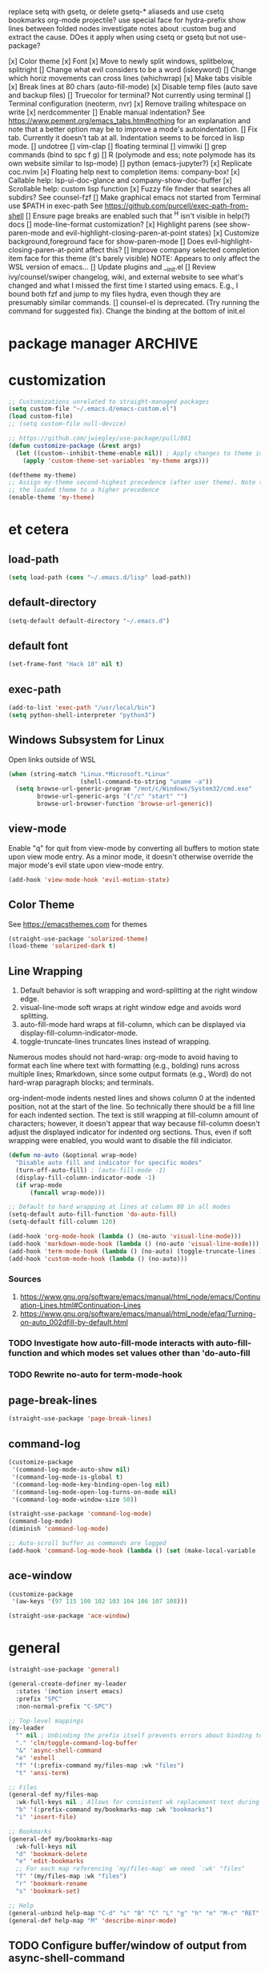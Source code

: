 replace setq with gsetq, or delete gsetq-* aliaseds and use csetq
bookmarks
org-mode
projectile?
use special face for hydra-prefix
show lines between folded nodes
investigate notes about :custom bug and extract the cause. DOes it apply when using csetq or gsetq but not use-package?

[x] Color theme
[x] Font
[x] Move to newly split windows, splitbelow, splitright
[] Change what evil considers to be a word (iskeyword)
[] Change which horiz movements can cross lines (whichwrap)
[x] Make tabs visible
[x] Break lines at 80 chars (auto-fill-mode)
[x] Disable temp files (auto save and backup files)
[] Truecolor for terminal? Not currently using terminal
[] Terminal configuration (neoterm, nvr)
[x] Remove trailing whitespace on write
[x] nerdcommenter
[] Enable manual indentation? See https://www.pement.org/emacs_tabs.htm#nothing for an
explanation and note that a better option may be to improve a mode's autoindentation.
[] Fix tab. Currently it doesn't tab at all. Indentation seems to be forced in lisp mode.
[] undotree
[] vim-clap
[] floating terminal
[] vimwiki
[] grep commands (bind to spc f g)
[] R (polymode and ess; note polymode has its own website similar to lsp-mode)
[] python (emacs-jupyter?)
[x] Replicate coc.nvim
[x] Floating help next to completion items: company-box!
[x] Callable help: lsp-ui-doc-glance and company-show-doc-buffer
[x] Scrollable help: custom lisp function
[x] Fuzzy file finder that searches all subdirs? See counsel-fzf
[] Make graphical emacs not started from Terminal use $PATH in exec-path
See https://github.com/purcell/exec-path-from-shell
[] Ensure page breaks are enabled such that ^H isn't visible in help(?) docs
[] mode-line-format customization?
[x] Highlight parens (see show-paren-mode and evil-highlight-closing-paren-at-point states)
[x] Customize background,foreground face for show-paren-mode
[] Does evil-highlight-closing-paren-at-point affect this?
[] Improve company selected completion item face for this theme (it's barely visible)
NOTE: Appears to only affect the WSL version of emacs...
[] Update plugins and __init.el
[] Review ivy/counsel/swiper changelog, wiki, and external website to see what's changed
and what I missed the first time I started using emacs. E.g., I bound both fzf and
jump to my files hydra, even though they are presumably similar commands.
[] counsel-el is deprecated. (Try running the command for suggested fix).
Change the binding at the bottom of init.el

* package manager                                                   :ARCHIVE:
#+BEGIN_SRC emacs-lisp :tangle yes
  ;; https://github.com/raxod502/straight.el#getting-started
  (defvar bootstrap-version)
  (let ((bootstrap-file
         (expand-file-name "straight/repos/straight.el/bootstrap.el" user-emacs-directory))
        (bootstrap-version 5))
    (unless (file-exists-p bootstrap-file)
      (with-current-buffer
          (url-retrieve-synchronously
           "https://raw.githubusercontent.com/raxod502/straight.el/develop/install.el"
           'silent 'inhibit-cookies)
        (goto-char (point-max))
        (eval-print-last-sexp)))
    (load bootstrap-file nil 'nomessage))

  ;; https://github.com/raxod502/straight.el#integration-with-use-package
  ;; https://github.com/raxod502/straight.el#integration-with-use-package-1
  ;; (straight-use-package 'use-package)
  ;; (setq straight-use-package-by-default t)

  ;; https://github.com/jwiegley/use-package#diminishing-and-delighting-minor-modes
  (straight-use-package 'diminish)
#+END_SRC

* customization
#+begin_src emacs-lisp :tangle yes
  ;; Customizations unrelated to straight-managed packages
  (setq custom-file "~/.emacs.d/emacs-custom.el")
  (load custom-file)
  ;; (setq custom-file null-device)

  ;; https://github.com/jwiegley/use-package/pull/881
  (defun customize-package (&rest args)
    (let ((custom--inhibit-theme-enable nil)) ; Apply changes to theme immediately
      (apply 'custom-theme-set-variables 'my-theme args)))

  (deftheme my-theme)
  ;; Assign my-theme second-highest precedence (after user theme). Note that load-theme invocations lower down will set
  ;; the loaded theme to a higher precedence
  (enable-theme 'my-theme)
#+end_src
* et cetera
** load-path
#+begin_src emacs-lisp :tangle yes
  (setq load-path (cons "~/.emacs.d/lisp" load-path))
#+end_src
** default-directory
#+begin_src emacs-lisp :tangle yes
  (setq-default default-directory "~/.emacs.d")
#+end_src
** default font
#+begin_src emacs-lisp :tangle yes
  (set-frame-font "Hack 10" nil t)
#+end_src
** exec-path
#+begin_src emacs-lisp :tangle no
  (add-to-list 'exec-path "/usr/local/bin")
  (setq python-shell-interpreter "python3")
#+end_src
** Windows Subsystem for Linux
Open links outside of WSL

#+BEGIN_SRC emacs-lisp :tangle yes
  (when (string-match "Linux.*Microsoft.*Linux"
                      (shell-command-to-string "uname -a"))
    (setq browse-url-generic-program "/mnt/c/Windows/System32/cmd.exe"
          browse-url-generic-args '("/c" "start" "")
          browse-url-browser-function 'browse-url-generic))
#+END_SRC
** view-mode
Enable "q" for quit from view-mode by converting all buffers to motion state upon view mode entry. As a minor mode,
it doesn't otherwise override the major mode's evil state upon view-mode entry.

#+begin_src emacs-lisp :tangle no
  (add-hook 'view-mode-hook 'evil-motion-state)
#+end_src
** Color Theme
See https://emacsthemes.com for themes

#+begin_src emacs-lisp :tangle yes
  (straight-use-package 'solarized-theme)
  (load-theme 'solarized-dark t)
#+end_src
** Line Wrapping
1. Default behavior is soft wrapping and word-splitting at the right window edge.
2. visual-line-mode soft wraps at right window edge and avoids word splitting.
3. auto-fill-mode hard wraps at fill-column, which can be displayed via display-fill-column-indicator-mode.
4. toggle-truncate-lines truncates lines instead of wrapping.

Numerous modes should not hard-wrap: org-mode to avoid having to format each line where text with formatting (e.g., bolding) runs across multiple lines; Rmarkdown, since some output formats (e.g., Word) do not hard-wrap paragraph blocks; and terminals.

org-indent-mode indents nested lines and shows column 0 at the indented position, not at the start of the line. So technically there should be a fill line for each indented section. The text is still wrapping at fill-column amount of characters; however, it doesn't appear that way because fill-column doesn't adjust the displayed indicator for indented org sections. Thus, even if soft wrapping were enabled, you would want to disable the fill indiciator.

#+BEGIN_SRC emacs-lisp :tangle yes
  (defun no-auto (&optional wrap-mode)
    "Disable auto fill and indicator for specific modes"
    (turn-off-auto-fill) ; (auto-fill-mode -1)
    (display-fill-column-indicator-mode -1)
    (if wrap-mode
        (funcall wrap-mode)))

  ;; Default to hard wrapping at lines at column 80 in all modes
  (setq-default auto-fill-function 'do-auto-fill)
  (setq-default fill-column 120)

  (add-hook 'org-mode-hook (lambda () (no-auto 'visual-line-mode)))
  (add-hook 'markdown-mode-hook (lambda () (no-auto 'visual-line-mode)))
  (add-hook 'term-mode-hook (lambda () (no-auto) (toggle-truncate-lines 1))) ; Fish shell in ansi-term
  (add-hook 'custom-mode-hook (lambda () (no-auto)))
#+END_SRC

*** Sources
1. https://www.gnu.org/software/emacs/manual/html_node/emacs/Continuation-Lines.html#Continuation-Lines
2. https://www.gnu.org/software/emacs/manual/html_node/efaq/Turning-on-auto_002dfill-by-default.html

*** TODO Investigate how auto-fill-mode interacts with auto-fill-function and which modes set values other than 'do-auto-fill
*** TODO Rewrite no-auto for term-mode-hook
** page-break-lines
#+begin_src emacs-lisp :tangle yes
  (straight-use-package 'page-break-lines)
#+end_src
** command-log
#+begin_src emacs-lisp :tangle yes
  (customize-package
   '(command-log-mode-auto-show nil)
   '(command-log-mode-is-global t)
   '(command-log-mode-key-binding-open-log nil)
   '(command-log-mode-open-log-turns-on-mode nil)
   '(command-log-mode-window-size 50))

  (straight-use-package 'command-log-mode)
  (command-log-mode)
  (diminish 'command-log-mode)

  ;; Auto-scroll buffer as commands are logged
  (add-hook 'command-log-mode-hook (lambda () (set (make-local-variable 'window-point-insertion-type) t)))
#+end_src
** ace-window
#+begin_src emacs-lisp :tangle yes
  (customize-package
   '(aw-keys '(97 115 100 102 103 104 106 107 108)))

  (straight-use-package 'ace-window)
#+end_src

* general
#+BEGIN_SRC emacs-lisp :tangle yes
  (straight-use-package 'general)

  (general-create-definer my-leader
    :states '(motion insert emacs)
    :prefix "SPC"
    :non-normal-prefix "C-SPC")

  ;; Top-level mappings
  (my-leader
    "" nil ; Unbinding the prefix itself prevents errors about binding to non-prefix keys somehow
    "." 'clm/toggle-command-log-buffer
    "&" 'async-shell-command
    "e" 'eshell
    "f" '(:prefix-command my/files-map :wk "files")
    "t" 'ansi-term)

  ;; Files
  (general-def my/files-map
    :wk-full-keys nil ; Allows for consistent wk replacement text during cyclical map navigation
    "b" '(:prefix-command my/bookmarks-map :wk "bookmarks")
    "i" 'insert-file)

  ;; Bookmarks
  (general-def my/bookmarks-map
    :wk-full-keys nil
    "d" 'bookmark-delete
    "e" 'edit-bookmarks
    ;; For each map referencing `my/files-map' we need `:wk' "files"
    "f" '(my/files-map :wk "files")
    "r" 'bookmark-rename
    "s" 'bookmark-set)

  ;; Help
  (general-unbind help-map "C-d" "s" "B" "C" "L" "g" "h" "n" "M-c" "RET" "C-n" "C-p" "C-t" "C-\\")
  (general-def help-map "M" 'describe-minor-mode)

#+END_SRC

** TODO Configure buffer/window of output from async-shell-command
** TODO Play around with bookmarks sometime. How can they be used in addition to fzf, ripgrep (rg), and other search commands?
Possibly b/c the latter tend to operate in the current directory, while bookmarks can jump directories.

* which-key

There are split code blocks to enable testing of the config with and without which-key loaded. ~disable-transient-map-temporarily~ is used to advise functions from other packages and must be available even if which-key is not. For this reason, it is written to run even if which-key is not loaded.

#+BEGIN_SRC emacs-lisp :tangle yes
  (customize-package
   '(which-key-idle-delay 0.2)
   '(which-key-show-docstrings t)
   '(which-key-allow-evil-operators nil)
   '(which-key-allow-imprecise-window-fit t)
   '(which-key-compute-remaps t) ; E.g. w/ counsel-mode: apropos-command -> counsel-apropos
   '(which-key-max-description-length 100)
   '(which-key-popup-type 'side-window)
   '(which-key-side-window-location 'bottom)
   '(which-key-prefix-prefix "+")
   '(which-key-separator " ")
   '(which-key-show-operator-state-maps nil) ; Enabling leads to rapid timeout for evil (e.g., 10dj or d10j)
   '(which-key-show-transient-maps t) ; See modified which-key--update in my fork
   '(which-key-side-window-max-height 0.1)
   '(which-key-sort-order 'which-key-key-order-alpha)
   '(which-key-sort-uppercase-first nil))

  (straight-use-package
   '(which-key :type git :host github :repo "justbur/emacs-which-key"
               :fork (:host github :repo "jkroes/emacs-which-key")))

  (which-key-mode)
  (diminish 'which-key-mode)

  (general-def :keymaps 'help-map
    "C-h" nil ; Enable which-key navigation of help-map bindings
    "C-w" 'which-key-show-keymap)
#+end_src

#+begin_src emacs-lisp :tangle yes
  (defun disable-transient-map-temporarily (orig-fun &rest args)
    "Hide which-key popup for certain transient maps"
    (if (bound-and-true-p which-key-show-transient-maps)
        (progn
          (setq which-key-show-transient-maps nil)
          (apply orig-fun args)
          (setq which-key-show-transient-maps t))
      (apply orig-fun args)))
#+end_src

* hydra

To enable which-key paging, hydras must be pink. Otherwise you can still page to find what you want, but this will exit the hydra. You will have to reenter all prefix keys again to reach the desired binding.

#+BEGIN_SRC emacs-lisp :tangle yes
  (customize-package
   '(hydra-verbose t)
   '(hydra-is-helpful t))

  (straight-use-package 'hydra)

  (my-leader
    "b" 'hydra-buffer/body
    "w" 'hydra-window/body)

  ;; Required order of operations:
  ;; 1. Modify hydra-base-map
  ;; 2. defhydra evaluation
  ;; 3. defhydra+ evaluation
  ;; 4. my/defhydra
  ;; Some defhydra(+) rely on with-eval-after-load. To ensure my/defhydra is evaluated last, these are loaded after all
  ;; packages that contribute functions/heads to these hydras.
  ;; NOTE: I had issues surrounding defhydra+ with with-eval-after-load declarations.
  (defun counsel-hydra-integrate (old-func &rest args)
    "Function used to advise `counsel-hydra-heads' to work with blue and amranath hydras."
    (hydra-keyboard-quit)
    (apply old-func args)
    (funcall-interactively hydra-curr-body-fn))

  (defun ess-r-mode-hydras ()
    "Hook for ess-r-mode. The functions used as hydra heads do not exist until an ess-r-mode buffer exists, so
        my/defhydra must be called after that buffer is created."
    (my/defhydra 'hydra-r)
    (my/defhydra 'hydra-r-help)
    (my/defhydra 'hydra-r-eval)
    (my/defhydra 'hydra-r-debug)) ; Display hydras in which-key

  (defun treemacs-mode-hydras ()
    "Can't simply call my/defhydra2 on treemacs-helpful-hydra, because the function that toggles the hydra also
        creates the hydra on its first invocation."
    (treemacs-helpful-hydra)
    (my/defhydra2 'treemacs--helpful-hydra)
    ;; So the hydra doesn't show the first time treemacs is called
    (treemacs--helpful-hydra/nil))

  (advice-add 'counsel-hydra-heads :around 'counsel-hydra-integrate)
  (general-def hydra-base-map "." 'counsel-hydra-heads)
  (load "my-hydras")

  (with-eval-after-load "which-key"
    (customize-package '(hydra-is-helpful nil)) ; Disable in favor of which-key-show-transient-maps and which-key hacks
    (load "which-key-hacks")
    (add-hook 'ess-r-mode-hook 'ess-r-mode-hydras)
    (add-hook 'treemacs-mode-hook 'treemacs-mode-hydras)
    ;; (with-eval-after-load "ivy-hydra" (my/defhydra 'hydra-ivy))
    (with-eval-after-load "counsel"
      (with-eval-after-load "evil"
        (with-eval-after-load "ace-window"
          (my/defhydra 'hydra-buffer)
          (my/defhydra 'hydra-window)))))
#+END_SRC

** TODO Rewrite my/defhydra so that you don't have to use with-eval-after-load

which-key has changed its documentation API, so you might be able to use that instead to better effect.

** TODO Add an action to counsel-fzf and other file commands to open files as read-only buffers
This will help avoid accidentally altering files you simply want to read.

** TODO Make sure every hydra head is an autoload in each hydra

** TODO Make hydra-ivy work with my/defhydra
More generally, figure out how to accept hydras of different structures. Neither my/defhydra nor my/defhydra2 work for hydra-ivy, so clearly something is going on to allow all these different structures.
Alternatively, redefine the hydras yourself to get the desired structure.

* [[https://github.com/abo-abo/swiper][ivy/counsel/swiper]]
A good expalantion of the difference between ivy-mode and counsel-mode: https://github.com/abo-abo/swiper/issues/120. E.g., ivy-mode enables ivy-based completion for describe-function, but counsel-describe-function provides an extra action to jump to definition (alt-O-d) and replaces describe-function with counsel-describe-function.

Usage within minibuffer: C-h m
Accept current candidate: C-j
Accept current input: C-M-j
Toggle hydra-ivy: C-o
- ivy-rotate-preffered-builders (M) to swap regex style per ivy-preferred-re-builders
ivy-rotate-sort (C-c C-s)

#+BEGIN_SRC emacs-lisp :tangle yes
  (setq ivy-re-builders-alist '((swiper . ivy--regex)
                                (t . ivy--regex-fuzzy))
        ivy-help-file "~/.emacs.d/ivy-help.org")

  (customize-package
   '(ivy-count-format "%d/%d ")
   ;; BUG: C-u counsel-fzf, then C-j on candidate '..' prevents ivy from dispaying counsel-fzf results
   '(ivy-extra-directories nil)
   ;; View more results in minibuffer
   '(ivy-height 25)
   ;; Don't anchor beginning of regex queries implicitly
   '(ivy-initial-inputs-alist nil)
   ;; Separates functionality for ivy-switch-buffer and counsel-recentf
   '(ivy-use-virtual-buffers nil)
   ;; For counsel-find-file. See also remapping of ivy-done and ivy-alt-done
   '(counsel-bookmark-avoid-dired t)
   ;; Affects counsel-recentf. Possibly also ivy-switch-buffer with ivy-use-virtual-buffers enabled.
   '(recentf-max-saved-items 100))

  ;; Repo is swiper, but built as three separate packages: ivy, counsel, swiper
  (straight-use-package 'counsel)
  ;; Straight splits repos/swiper into build/ivy, build/counsel, and build/swiper. It omits a number of files, including
  ;; ivy-hydra.el. I do not know all such packages, but I do know I need to install ivy-hydra separately. NOTE: To see
  ;; recipes for each, use straight-get-recipe
  (straight-use-package 'ivy-hydra) ; provides hydra-ivy
  (diminish 'counsel-mode)
  (ivy-mode)
  (counsel-mode)

  (my-leader "SPC" 'execute-extended-command)
  (general-def :keymaps 'help-map "s" 'describe-symbol)
  (general-def :keymaps 'my/files-map
    ;; TODO: Add an action to change dir similar to C-u
    "f" 'counsel-fzf
    ;; https://beyondgrep.com/feature-comparison/
    "g" 'counsel-rg
    "m" 'counsel-recentf
    "s" 'swiper)
  (general-def :keymaps 'my/bookmarks-map
    "D" 'counsel-bookmarked-directory
    ;; TODO: Customize counsel-bookmark action list to include delete, rename, and set
    "j" 'counsel-bookmark)
  (general-def :keymaps 'ivy-minibuffer-map
    "M-m" 'ivy-mark
    "M-u" 'ivy-unmark
    ;; For counsel-find-file, RET should add dir to search path instead of pulling up dired
    [remap ivy-done] 'ivy-alt-done
    [remap ivy-alt-done] 'ivy-done)

  (customize-package '(smex-history-length 100)) ; Longer command history for sorting counsel-M-x results
  (straight-use-package 'smex) ; For counsel-M-x

  (straight-use-package 'flx) ; For anything using ivy--regex-fuzzy
#+END_SRC

** TODO Create sorting function to prioritize shorter matches over longer ones, anchored over non-anchored
E.g., customize above customize-* above *-customize. ivy doesn't seem to provide many sorting functions. When you create one, add it to ivy-sort-functions-alist. When there are multiple functions per command, ivy-rotate-sort will finally work.

* helm
#+BEGIN_SRC emacs-lisp :tangle yes
  ;; Dependencies for source build of helm
  ;; (straight-use-package 'async)
  ;; (straight-use-package 'popup)

  ;; Source installation, per helm recommendation
  ;; - https://github.com/emacs-helm/helm/wiki#from-source (installation)
  ;; - https://github.com/emacs-helm/helm/wiki#if-installed-from-source (configuration)
  ;; (add-to-list 'load-path "/usr/local/share/emacs/site-lisp/helm/") ; facultative when installed with make install
  ;; (require 'helm-config)
  ;; (my-leader
  ;;   "SPC" 'helm-M-x)
  ;; (use-package helm-fzf
  ;;   :straight (helm-fzf :type git :host github :repo "ibmandura/helm-fzf"))
  ;; From emacs-helm.sh
  ;; (helm-mode 1)
  ;; (define-key global-map [remap find-file] 'helm-find-files)
  ;; (define-key global-map [remap occur] 'helm-occur)
  ;; (define-key global-map [remap list-buffers] 'helm-buffers-list)
  ;; (define-key global-map [remap dabbrev-expand] 'helm-dabbrev)
  ;; (define-key global-map [remap execute-extended-command] 'helm-M-x)
  ;; (define-key global-map [remap apropos-command] 'helm-apropos)
  ;; (unless (boundp 'completion-in-region-function)
  ;;   (define-key lisp-interaction-mode-map [remap completion-at-point] 'helm-lisp-completion-at-point)
  ;;   (define-key emacs-lisp-mode-map       [remap completion-at-point] 'helm-lisp-completion-at-point))
  ;; (add-hook 'kill-emacs-hook #'(lambda () (and (file-exists-p "$CONF_FILE") (delete-file "$CONF_FILE"))))

  ;; (use-package dash)
  ;; (use-package f)
  ;; (use-package s)
  ;; (use-package helm-org-rifle)


#+END_SRC

* evil
#+BEGIN_SRC emacs-lisp :tangle yes
  (setq evil-normal-state-modes
        '(lisp-interaction-mode                         ; *scratch*
          messages-buffer-mode
          emacs-lisp-mode
          python-mode
          ess-r-mode
          sh-mode
          fish-mode
          markdown-mode
          fundamental-mode
          lua-mode
          org-mode
          SAS-mode)
        evil-insert-state-modes
        '(inferior-ess-r-mode))

  (customize-package
   '(evil-default-state 'emacs)
   '(evil-emacs-state-modes nil)
   ;; Highlight closing paren at point in normal, before point in listed modes
   '(evil-highlight-closing-paren-at-point-states '(not emacs insert replace))
   '(evil-insert-state-modes nil)
   '(evil-intercept-maps nil)
   ;; Read-only modes start in default mode (should be emacs)
   '(evil-motion-state-modes nil nil nil)
   '(evil-overriding-maps nil)
   '(evil-split-window-below t)
   '(evil-undo-system 'undo-fu)
   '(evil-vsplit-window-right t)
   '(evil-want-keybinding nil))

  (straight-use-package 'evil)
  (evil-mode)

  ;; (defalias 'evil-insert-state 'evil-emacs-state)    ; Alternative to disabling insert-state bindings
  (advice-add 'evil-search-forward :around 'disable-transient-map-temporarily)
  (advice-add 'evil-search-backward :around 'disable-transient-map-temporarily)

  ;; For evil undo/redo operations
  (straight-use-package 'undo-fu)

  (customize-package
   '(evil-escape-delay 0.2)
   '(evil-escape-mode t)
   '(evil-escape-key-sequence "kj"))

  (straight-use-package 'evil-escape)
  (evil-escape-mode)
  (diminish 'evil-escape-mode)

  ;; (straight-use-package evil-surround)
#+END_SRC

* comments
See the README for examples, evil usage, and tips

#+BEGIN_SRC emacs-lisp :tangle yes
  (defun counsel-imenu-comments ()
    "Use counsel to display comments in current buffer"
    (interactive)
    (let* ((imenu-create-index-function 'evilnc-imenu-create-index-function))
      (unless (featurep 'counsel) (require 'counsel)) ; !Alternative to with-eval-after-load?!
      (counsel-imenu)))

  (straight-use-package 'evil-nerd-commenter)

  (my-leader
    "c" '(:ignore t :wk "comments")
    "cc" 'evilnc-comment-or-uncomment-lines
    "cC" 'evilnc-copy-and-comment-lines
    "ci" 'counsel-imenu-comments
    ;; When given C-u <n>, will forward-match <n> against the rightmost
    ;; digits of each line. E.g., on line 160, C-u <72> will target lines
    ;; 160-172
    "cl" 'evilnc-quick-comment-or-uncomment-to-the-line
    "cp" 'evilnc-comment-or-uncomment-paragraphs
    "cy" 'evilnc-comment-and-kill-ring-save
    ;; Whether empty lines can be commented as part of a selection
    "ce" 'evilnc-toggle-comment-empty-lines
    ;; When toggled off, all lines in a selection are commented if any
    ;; uncommented lines are included. Note that blank lines never count
    "cv" 'evilnc-toggle-invert-comment-line-by-line
    "c," 'evilnc-comment-operator
    "c." 'evilnc-copy-and-comment-operator)

#+END_SRC

* org-mode

[[https://orgmode.org/org.html#index-babel_002c-languages][Languages supported by Babel]]

#+BEGIN_SRC emacs-lisp :tangle yes
  (customize-package
   '(org-M-RET-may-split-line '((default)))
   '(org-agenda-include-diary t)
   '(org-agenda-restore-windows-after-quit t)
   '(org-agenda-todo-ignore-scheduled 'future)
   '(org-agenda-window-setup 'current-window)
   '(org-attach-dir-relative t)
   '(org-capture-bookmark nil)
   '(org-catch-invisible-edits 'show)
   '(org-cycle-separator-lines 0)
   '(org-default-notes-file "~/.emacs.d/org/.notes")
   '(org-directory "~/.emacs.d/org")
   '(org-enforce-todo-checkbox-dependencies t)
   '(org-enforce-todo-dependencies t)
   '(org-hide-emphasis-markers t)
   '(org-link-frame-setup
     '((vm . vm-visit-folder-other-frame)
       (vm-imap . vm-visit-imap-folder-other-frame)
       (gnus . org-gnus-no-new-news)
       (file . find-file)
       (wl . wl-other-frame)))
   '(org-list-allow-alphabetical t)
   '(org-log-done 'time)
   '(org-log-into-drawer nil)
   '(org-log-redeadline 'time)
   '(org-log-reschedule 'time)
   '(org-mark-ring-length 20)
   '(org-modules
     '(ol-bbdb ol-bibtex ol-docview ol-eww ol-gnus ol-info ol-irc ol-mhe ol-rmail ol-w3m))
   '(org-pretty-entities t nil nil "Affects manually typed entities (e.g., \"\\theta\"). org-counsel-entities inserts the actual UTF-8 character.")
   '(org-pretty-entities-include-sub-superscripts nil)
   '(org-projectile-projects-file "projects.org")
   '(org-return-follows-link t)
   '(org-src-window-setup 'current-window)
   '(org-startup-folded nil)
   '(org-startup-indented t)
   '(org-todo-keyword-faces
     '(("TODO" . org-warning)
       ("STARTED" . "yellow")
       ("DONE" . "green")
       ("WAITING" . "blue")))
   '(org-todo-keywords
     '((sequence "TODO(t)" "WAITING(w@/!)" "STARTED(s!)" "|" "DONE(d)")))
   '(org-use-fast-todo-selection 'expert))

  (customize-package
   '(org-structure-template-alist '(("e" . "src emacs-lisp :tangle yes")
                                    ("r" . "src R :tangle no")
                                    ("p" . "src python :tangle no"))))

  (if (file-directory-p "/mnt/d/org") ; Using work PC
      (setq org-agenda-files (append org-agenda-files "mnt/d/org")))

  (load "my-org-functions.el")
  (add-hook 'org-after-todo-statistics-hook 'my/org-summary-todo)

  (my-leader "o" '(:prefix-command my/global-org-map :wk "org-global"))
  (general-def my/global-org-map
    :wk-full-keys nil
    "a" 'org-agenda ; Dispatcher
    "c" 'counsel-org-capture ; Capture to org-default-notes-file
    "e" 'counsel-org-entity ; https://orgmode.org/manual/Special-Symbols.html
    "l" 'org-insert-link-global
    "o" 'org-open-at-point-global)

  (my-leader :keymaps 'org-mode-map "m" 'my/org-map)
  (general-define-key
   :prefix-command 'my/org-map
   ;; Highly varied. For list items, with prefix create checkbox else toggle
   ;; May affect multiple lines if on bullet point of outermost sublist's first
   ;; item. For cookies, update statistics.
   "SPC" 'org-ctrl-ctrl-c
   "." 'org-time-stamp ; Create or update existing timestamp
   "," 'org-insert-structure-template ; E.g. src block
   "d" 'org-deadline ; Insert deadline keyword with timtestamp
   "f" 'counsel-org-file ; Show attachments for current file
   ;; Not clear what the diff is b/w counsel-org-goto and counsel-org-goto-all,
   ;; except taht that latter produces more candidates
   "g" 'counsel-org-goto-all
   "s" 'org-schedule ; Insert schedule keyword with timestamp
   "!" 'org-time-stamp-inactive
   "I" 'org-clock-in
   "O" 'org-clock-out
   "Q" 'org-clock-cancel
   "^" 'org-sort ; Sort headings or list items
   "*" 'org-ctrl-c-star ; Complex (de)convert/toggle to heading
   "@" 'org-mark-subtree ; I was too lazy to look at yanking/pasting
   ;; Complex convert to list item(s) or cycle list level through bullet types
   "-" 'org-ctrl-c-minus
   "A" 'org-toggle-archive-tag ; Tag subtrees as non-tab-expandable
   "a" 'org-attach
   ;; Insert link or edit invisible URL portion of existing link with a
   ;; description. Backspace at beginning or end of displayed description will
   ;; remove start or end brackets, revealing the invisble portion of the link.
   ;; Selected text when inserting becomes link description.
   "l" 'org-insert-link
   "n" 'org-next-link
   ;; When calling in org file, link points to the current headline of file. For
   ;; other files, points to current line.
   "S" 'org-store-link
   ;; Headings whose parent has this property can not be marked done until
   ;; siblings on earlier lines are done
   "o" 'org-toggle-ordered-property
   ;; Cycle keywords. If switching from TODO to DONE for a repeating task, update
   ;; the timestamp by the amount of the repeater, and reset the keyword to
   ;; TODO. In contrast, C-- 1 C-c C-t permanently finishes the repeating
   ;; task. Repeating tasks are indicated as e.g. +5d, while alerts/reminders as
   ;; e.g. -4m. If you miss several due dates, you may want to update the
   ;; timestamp only once for all of these missed deadlines to a future date. This
   ;; requires ++ instead of +. The .+ repeater likewise updates to a future date,
   ;; but the new timestamp is relative to the completion time rather than the
   ;; timestamp. Both deadlines and schedules can have repeaters.
   "t" 'org-todo
   ;; Cycle heading keywords or list bullet types, or change timestamp by a day
   "H" 'org-shiftleft
   "L" 'org-shiftright
   ;; Move between list items of the same level
   "J" 'org-shiftdown
   "K" 'org-shiftup)

  (general-def :keymaps 'org-mode-map
    "<C-tab>" 'org-force-cycle-archived
    "M-h" 'org-metaleft ; Promote/dedent heading/list item
    "M-l" 'org-metaright ; Demote/indent heading/list item
    "M-j" 'org-shiftmetadown ;; Move heading or list item down
    "M-k" 'org-shiftmetaup
    "M-H" 'org-shiftmetaleft ;; Promote/dedent subtrees/sublists
    "M-L" 'org-shiftmetaright
    "M-J" 'org-metadown ;; Move subtree/sublist up/down
    "M-K" 'org-metaup
    ;; Respects lists when filling
    "M-q" 'org-fill-paragraph)

  (general-def :keymaps 'org-mode-map :states 'motion
    "RET" 'my/org-open-at-point-in-emacs
    "g" '(:ignore t :wk "Entry navigation")
    "gh" 'outline-previous-visible-heading
    "gl" 'outline-next-visible-heading
    "gk" 'org-backward-heading-same-level
    "gj" 'org-forward-heading-same-level)

  ;; Does not work as part of general-def. May be related to this:
  ;; https://github.com/noctuid/general.el#why-dont-some-evil-keybindings-work-immediately
  (evil-define-key 'normal org-mode-map
    "Reverses my/org-open-at-point-in-emacs"
    (kbd "DEL") 'org-mark-ring-goto)
    ;; (lambda ()
    ;;   (interactive)
    ;;   (if (equal 1 (length (seq-uniq (cl-subseq org-mark-ring 0
    ;;                                             org-mark-ring-length))))
    ;;       (evil-backward-char)
    ;;     (org-mark-ring-goto))))
#+END_SRC

** TODO Convert evil-define-key to a general statement
See comments above code. My gut feeling is evil has some sort of buffer-local setting that general isn't overriding normally.
** TODO Notes and todos
TODO: Investigate later:
sparse trees (e.g., to hide finished tasks)
drawers
blocks
links
todo subsequences
habits
priorities
cookies [%]
tags
properties
column view
details for dates and times, including clocking
refile, archive, capture refile and templates
working with attachments
agenda onward
diary

TODO:
Find command to add repeating timers rather than editing manually
Make RET convert plain text under cursor or selected to link. Currenlty it
only follows existing links, so one-half vimwiki functionality
Bind the following:
org-set-property-and-value: sets property block
org-delete-property
C-u c-u c-u c-t: change todo state, regardless of state blocking (like
ordered property)
org-check-deadlines (c-c / d): show past-due or do within
     org-deadline-warning-days Reminders can be appended; e.g., <2004-02-29
     -5d> uses a 5-day advance notice Positives (+5m) indicate repeaters
     (repeating tasks). These must come before reminders.
org-check-before-date (c-c / b): checks deadliens and scheduled items before
date
org-check-after-date (c-c / a)
https://www.spacemacs.org/layers/+emacs/org/README.html

For org-mode-map:

Existing bindings that I didn't change:
C-c ' (org-edit-src-code and org-edit-src-exit)
tab (org-cycle)
S-tab (global-org-cycle)

Stucture (list/heading) editing
org-meta-return (m-ret): insert heading or item at current level
org-insert-heading
org-insert-heading-respect-content (c-ret): Insert heading at end of subtree. Similar to C-u M-ret.
Is there a function for C-u C-u M-ret???
org-insert-heading-after-current
org-insert-todo-heading (m-s-ret): insert todo heading or checkbox item
org-insert-todo-heading-respect-content (c-s-ret): Insert todo heading at end of subtree
org-insert-subheading: Insert subheading
org-insert-todo-subheading

org-edit-src-save
** TODO Figure out attachments and links, so you can navigate by ret and del, so you can use c-\ to open treemacs, select a parent org file, then quickly navigate down its links/attachments using del and ret in normal mode.
* company
When used with lsp-mode, company-box provides custom icons and popup documentation to the right of completion items, similar to coc.nvim.

For the love of God, global-company-mode is being modified outside of the custom system, but I cannot fucking figure out where from! I had to ditch it in favor of individual mode activation in :hook. I also couldn't override universal company box mode ~:hook (company-mode . company-box-mode)~, so I switched that to a per-mode setting.

#+begin_src emacs-lisp :tangle yes
  (customize-package
   '(company-frontends
     ;; Remove company-echo-metadata-frontend to speed up candidate navigation
     '(company-pseudo-tooltip-unless-just-one-frontend company-preview-if-just-one-frontend))
   '(company-idle-delay 0)
   '(company-minimum-prefix-length 0.2)
   '(company-selection-wrap-around t)
   '(company-tooltip-align-annotations t)
   '(company-tooltip-limit 20))

  (straight-use-package 'company)

  (customize-package
   '(company-box-doc-enable t)
   '(company-box-enable-icon t))

  (straight-use-package 'company-box)
  (diminish 'company-box-mode)

  (general-def :keymaps 'company-mode-map
    "<tab>" 'company-indent-or-complete-common)

  (general-def :keymaps 'company-active-map
    "C-h" 'mode-specific-C-h
    "M-n"  nil
    "M-p"  nil
    "C-n"  'company-select-next
    "C-p"  'company-select-previous)

  (defun mode-specific-C-h ()
    "Programming language-specific help for company-active-map"
    (interactive)
    (pcase major-mode
      ('ess-r-mode (show-company-doc-as-ess-help))
      (_ (company-show-doc-buffer))))

  (defun show-company-doc-as-ess-help ()
    "Show ess help if available, else show company help"
    (interactive)
    (let* ((selected (nth company-selection company-candidates))
           (obj-help (ess-display-help-on-object selected)))
      (unless obj-help
        (company-show-doc-buffer))))

  (add-hook 'emacs-lisp-mode-hook 'company-mode)
  (add-hook 'emacs-lisp-mode-hook 'company-box-mode)
  (add-hook 'ess-r-mode-hook 'company-mode)

  ;; I disabled ess-r-mode's use of company-box, because the latter would prompt for resolution between objects of the
  ;; same name in different packages, which was extremely aggravating when using the tidyverse.
  ;; (add-hook 'ess-r-mode-hook 'company-box-mode)

  ;; When ess-eldoc-mode is enabled, it vanishes the company completion menu, at least with company-box enabled.
  ;; Did it affect lsp-based company completion? Test this if you ever reenable lsp-mode for ess-r.
  ;; (ess-r-mode . (lambda () (setq ess-eldoc-mode -1)))
#+end_src

* LSP
The VOC inventory .Rmd report was crashing lsp-r for unknown reasons. It could be the size of the file, latex, lsp-mode itself, the R language server, or something else. Note that without lsp-mode, to get full completion you will need to evaluate the loaded libraries in an iess-r buffer, as well as any objects you want completed. Test whether this has been fixed by issue 1383 sometime.

#+BEGIN_SRC emacs-lisp :tangle no
  ;; (use-package lsp-ivy :commands lsp-ivy-workspace-symbol)
  ;; (use-package lsp-treemacs :commands lsp-treemacs-error-list)
  ;; (use-package dap-mode)
  ;; (require 'dap-python)
  ;; Testing out for parameter completion in lsp...
  ;; (use-package yasnippet
  ;;   :hook ((python-mode . yas-minor-mode)
  ;;          (ess-r-mode . yas-minor-mode)))

  (setq read-process-output-max (* 1024 1024)
        lsp-prefer-capf t
        lsp-idle-delay 0.500)

  (customize-package
   '(lsp-auto-guess-root t)
   '(lsp-completion-provider t)
   '(lsp-document-sync-method nil)
   '(lsp-eldoc-enable-hover nil)
   '(lsp-eldoc-render-all nil)
   '(lsp-enable-snippet nil)
   '(lsp-enable-text-document-color t)
   '(lsp-headerline-breadcrumb-enable nil)
   '(lsp-log-io t)
   '(lsp-print-performance t)
   '(lsp-pyls-plugins-jedi-completion-include-params t)
   '(lsp-signature-auto-activate t)
   '(lsp-signature-doc-lines 10)
   '(lsp-signature-render-documentation t))

  (straight-use-package 'lsp-mode)

  (add-hook 'python-mode-hook 'lsp)
  ;; (add-hook 'ess-r-mode-hook 'lsp)
  (add-hook 'lsp-mode 'lsp-enable-which-key-integration)

  (customize-package
   '(lsp-ui-doc-alignment 'window)
   '(lsp-ui-doc-border "#93a1a1")
   '(lsp-ui-doc-enable t)
   '(lsp-ui-doc-header nil)
   '(lsp-ui-doc-include-signature t)
   '(lsp-ui-doc-max-width 150)
   '(lsp-ui-doc-position 'top)
   '(lsp-ui-doc-use-childframe t)
   '(lsp-ui-doc-use-webkit nil)
   '(lsp-ui-sideline-enable nil)
   '(lsp-ui-sideline-show-code-actions nil)
   '(lsp-ui-sideline-show-diagnostics nil)
   '(lsp-ui-sideline-show-hover t)
   '(lsp-ui-sideline-show-symbol nil)
   '(lsp-ui-sideline-update-mode 'point))

  (straight-use-package 'lsp-ui)

  (general-def '(motion insert emacs)
   "C-f" 'scroll-down-lsp-ui)

  ;; Disable underlines in lsp-ui-doc child frames
  (custom-set-faces '(nobreak-space ((t nil))))

  (defun scroll-down-lsp-ui ()
    "Enable scrolling documentation child frames when using lsp-ui-doc-glance"
    (interactive)
    (if (lsp-ui-doc--frame-visible-p)
        (let ((kmap (make-sparse-keymap)))
          (define-key kmap (kbd "q")
            '(lambda ()
               (interactive)
               (lsp-ui-doc-unfocus-frame)
               (setq overriding-terminal-local-map nil)
               (setq which-key-show-transient-maps t)))
          (setq which-key-show-transient-maps nil)
          (setq overriding-terminal-local-map kmap)
          (lsp-ui-doc-focus-frame)))
    (evil-scroll-page-down 1))
#+END_SRC

** TODO Finish setting up lsp package extensions,
** TODO Test DAP for R and Python

* elisp
#+BEGIN_SRC emacs-lisp :tangle yes
  (general-define-key
   :prefix-command 'my/elisp-map
   "c" 'check-parens            ; Debugging "End of file during parsing"
   ;; evals outermost expression containing or following point
   ;; ...and forces reset to initial value within a defvar,
   ;; defcustom, and defface expressions
   "d" 'eval-defun
   "m" 'pp-eval-expression      ; "m" for minibuffer, where exp is evaluated
   "s" 'pp-eval-last-sexp       ; evals expression preceding point
   "i" 'eval-print-last-sexp    ; "i" for insert(ing result)
   "r" 'eval-region)

  (my-leader :keymaps 'emacs-lisp-mode-map "m" 'my/elisp-map)
#+END_SRC

* R(markdown)
  Major-mode binding (i.e., ~(my-leader :keymaps 'ess-r-mode-map "m" 'hydra-r/body)~) is more efficient than buffer-local binding (i.e., ~(my-leader :keymaps 'local "m" 'hydra-r/body)~) in the body of a hook (i.e., ~config-ess-r-mode~).

#+BEGIN_SRC emacs-lisp :tangle yes
  (setq ess-nuke-trailing-whitespace-p t
        ;; ess-S-quit-kill-buffers-p 'ask
        inhibit-field-text-motion nil) ; prompt acts as beginning of line if prompt is read-only

  (customize-package
   '(comint-prompt-read-only t) ; Read-only prompt (\">\" in ess-R)
   '(comint-use-prompt-regexp nil) ; nil enables evil motions
   '(comint-scroll-show-maximum-output t)
   '(comint-scroll-to-bottom-on-input t)
   '(ess-ask-for-ess-directory nil)
   '(ess-eldoc-abbreviation-style 'mild)
   ;; Show function signature in echo area when inside function and on symbol. May not show until first argument has been
   ;; completed.
   '(ess-eldoc-show-on-symbol t)
   '(ess-eval-visibly nil)
   ;; I suspect this is the reason comments were forced toward the right margin in R scripts
   '(ess-indent-with-fancy-comments nil)
   '(ess-use-company t) ; How does this differ from adding company-mode to ess-r-mode-hook???
   '(ess-style 'RStudio))

  (straight-use-package 'ess)

  (my-leader :keymaps 'ess-r-mode-map "m" 'hydra-r/body)

  (add-hook 'ess-r-mode-hook 'config-ess-r-mode)

  (defun config-ess-r-mode ()
    (ess-set-style 'RStudio)
    ;; (setq-local ess-indent-offset 4) ; RStudio style uses a value of 2

    ;; Rely on electric-pair-mode instead of skeleton
    (local-set-key (kbd "{") 'self-insert-command)
    (local-set-key (kbd "}") 'self-insert-command)

    ;; electric-layout-rules interferes with ess-roxy-newline-and-indent
    ;; if electric-layout-mode is enabled (it is not by default)
    (setq-local electric-layout-rules nil))

  ;; Override Windows' help_type option of "html", to open help in help buffer, not browser (see contents of .Rprofile)
  (pcase system-type
    ('windows-nt
     ;; iESS searches the paths listed in the variable exec-path for inferior-ess-r-program
     (add-to-list 'exec-path "c:/Users/jkroes/Documents/R/R-3.6.2/bin")
     ;; Sets R_USER and R_LIBS_USER
     (setenv "R_USER" "c:/Users/jkroes/Documents")
     ;; run-ess-r fails when this is set to Rterm
     (setq inferior-ess-r-program "R")
     (setenv "R_PROFILE_USER" "C:/Users/jkroes/.emacs.d/.Rprofile")
     ;; RStudio downloads pandoc with rmarkdown, but outside of RStudio
     ;; you need to notify R of the executable's directory
     (setenv "RSTUDIO_PANDOC" "C:/Users/jkroes/AppData/Local/Pandoc"))
    ('darwin (setenv "R_PROFILE_USER" "~/.emacs.d/.Rprofile")))

  (straight-use-package 'poly-markdown)

  ;; NOTE: ess-r configuration and bindings are available inside chunks, where R-mode is active
  ;; I have bound polymode-export (render) to SPC-m-e-k
  (straight-use-package 'poly-R)

  ;; Prevent window displaying company documentation buffer from vanishing when invoking a binding not in
  ;; company--electric-commands
  ;; (defun forget-saved-window-config ()
  ;;   (setq company--electric-saved-window-configuration nil))
  ;; (advice-add 'company-pre-command :before 'forget-saved-window-config)
#+END_SRC

* Terminal and shell scripts
#+BEGIN_SRC emacs-lisp :tangle yes
  (straight-use-package 'fish-mode)

  ;; Modified ansi-term to avoid read-from-minibuffer prompt
  (setq explicit-shell-file-name "/usr/bin/fish")

  (defun clear-shell ()
    (interactive)
    (let ((old-max comint-buffer-maximum-size))
      (setq comint-buffer-maximum-size 0)
      (comint-truncate-buffer)
      (setq comint-buffer-maximum-size old-max)))

  (global-set-key  (kbd "\C-x c") 'clear-shell)

  ;; TODO: Throws an error on window. Commenting out in the meantime.

  ;; (defun ansi-term (program &optional new-buffer-name)
  ;;   "Start a terminal-emulator in a new buffer.
  ;; This is almost the same as `term' apart from always creating a new buffer,
  ;; and `C-x' being marked as a `term-escape-char'."
  ;; (interactive (list (or explicit-shell-file-name (getenv "ESHELL") shell-file-name)))

  ;;   ;; Pick the name of the new buffer.
  ;;   (setq term-ansi-buffer-name
  ;;     (if new-buffer-name
  ;;         new-buffer-name
  ;;       (if term-ansi-buffer-base-name
  ;;           (if (eq term-ansi-buffer-base-name t)
  ;;           (file-name-nondirectory program)
  ;;         term-ansi-buffer-base-name)
  ;;         "ansi-term")))

  ;;   (setq term-ansi-buffer-name (concat "*" term-ansi-buffer-name "*"))

  ;;   ;; In order to have more than one term active at a time
  ;;   ;; I'd like to have the term names have the *term-ansi-term<?>* form,
  ;;   ;; for now they have the *term-ansi-term*<?> form but we'll see...

  ;;   (setq term-ansi-buffer-name (generate-new-buffer-name term-ansi-buffer-name))
  ;;   (setq term-ansi-buffer-name (term-ansi-make-term term-ansi-buffer-name program))

  ;;   (set-buffer term-ansi-buffer-name)
  ;;   (term-mode)
  ;;   (term-char-mode)

  ;;   ;; Historical baggage.  A call to term-set-escape-char used to not
  ;;   ;; undo any previous call to t-s-e-c.  Because of this, ansi-term
  ;;   ;; ended up with both C-x and C-c as escape chars.  Who knows what
  ;;   ;; the original intention was, but people could have become used to
  ;;   ;; either.   (Bug#12842)
  ;;   (let (term-escape-char)
  ;;     ;; I wanna have find-file on C-x C-f -mm
  ;;     ;; your mileage may definitely vary, maybe it's better to put this in your
  ;;     ;; .emacs ...
  ;;     (term-set-escape-char ?\C-x))

  ;;   (switch-to-buffer term-ansi-buffer-name))
#+END_SRC


* file browsers

Use ranger for general file browsing and treemacs as your workspace/project sidebar.

** treemacs
Inspiration from https://github.com/lepisma/rogue.

To toggle treemacs, use C-\. To switch to a treemacs window, use C-|. You can use normal windmove commands to move out of the window, just not in, per the current setting of ~treemacs-is-never-other-window~. The upside of this is that, e.g., delete-other-windows ignores treemacs.

_If general-def isn't working, use general-define-key as done below._

#+BEGIN_SRC emacs-lisp :tangle yes
  (straight-use-package 'all-the-icons)

  ;; Customize node was showing nothing when expanded. Literally empty space. Set here instead.
  ;; To see other values for this setting, press "o" over a file node in treemacs.
  (setq treemacs-default-visit-action 'treemacs-visit-node-ace)

  (customize-package
   '(treemacs-filewatch-mode t)
   '(treemacs-follow-mode t)
   '(treemacs-fringe-indicator-mode t)
   '(treemacs-git-mode 'deferred)
   '(treemacs-is-never-other-window t)
   '(treemacs-user-mode-line-format 'none)
   '(treemacs-workspace-switch-cleanup 'all))

  (straight-use-package 'treemacs)
  (require 'treemacs)

  (add-hook 'treemacs-mode (lambda () (display-line-numbers-mode -1)))

  (autoload 'treemacs-load-theme "treemacs-themes")
  (load "doom-themes-ext-treemacs") ; See treemacs-create-theme declarations
  (treemacs-load-theme "doom-colors")

  (general-define-key :keymaps '(motion insert emacs)
    "C-\\" 'treemacs
    "C-|" 'treemacs-select-window)

  (general-define-key :keymaps 'my/files-map
    "p" '(:keymap treemacs-project-map)
    "w" '(:keymap treemacs-workspace-map))

  (straight-use-package 'treemacs-evil)
  (require 'treemacs-evil)
#+END_SRC

** TODO Find a way to use :wk for treemacs project and workspace (without interfering with descriptoin of hydra-window)
** TODO Find a repository of treemacs themes. They seem hard to find on their own, disconnected from the rest of the repositories that contain theme code. In particular, I like the rogue spacing and simple icons (repos, folders, text files, and code files).
** TODO Find a way to commit different ~/.emacs.d/.cache/treemacs-persist for different computers.
** TODO Check out integration of treemacs with org-store-link
** TODO Any compelling reason to use treemacs-projectile?
** TODO Checkout  magit and treemacs-magit.

** ranger
#+begin_src emacs-lisp :tangle yes
  (customize-package
   '(ranger-deer-show-details nil)
   '(ranger-override-dired-mode t)
   '(ranger-show-hidden t))

  (straight-use-package 'ranger)

  (my-leader "r" 'ranger)
  ;; (add-hook 'ranger-mode-hook 'hide-mode-line)
#+end_src
*** TODO Ranger launches in ansi-term but opens files in nano(?). Find a way to integrate it so you can open files in the buffer occupied by ansi-term/ranger instead, then replace deer.
* Notes                                                             :ARCHIVE:
** Installation
*** emacs
**** [[info:efaq#Installing Emacs][From source]]
To get the latest version, install from alpha.gnu.org/gnu/emacs/pretest. If installing .xz instead of .gz, drop the -g flag.

**** [[https://launchpad.net/~kelleyk/+archive/ubuntu/emacs][Ubuntu]]
#+BEGIN_SRC sh :tangle no
  sudo add-apt-repository ppa:kelleyk/emacs
  sudo apt-get update
#+END_SRC

*** hack font
**** [[https://github.com/source-foundry/Hack#quick-installation][Manual]]

**** Ubuntu
#+BEGIN_SRC sh :tangle no
  sudo apt-get update
  sudo apt-get install fonts-hack
#+END_SRC

*** counsel
**** ripgrep (rg)
**** fzf

*** projectile
**** fd-find (fdfind)
**** ripgrep (rg)

*** treemacs
Run ~(all-the-icons-install-fonts)~
Doom theme should already be present in .emacs.d/lisp.

** (Auto)loads, require, and void functions or variables

straight-use-package registers, clones (to .emacs.d/straight/repos/), builds (to .emacs.d/straight/build/), and loads your package. Loading means adding the package to the load-path and evaluating the package's autoload file, which is created by straight.el in the build folder.

To use a packaged function in this config without generating a void function error, a package must have been loaded and must provide the function as an autoload. If an autoload is not created by the package, you can create an autoload before using the function. If you don't want to create an autoload, you must instead ~require~ the package.

You can use functions like ~boundp~ and ~bound-and-true-p~ to protect against void-variable errors for variables and customizable options, or you can create and set the variable in advance of the package loading. In fact, customizable options must sometimes be set in advance of the package loading for the set value to take effect (more on this below).

** Customization

*** TL;DR

I use custom-theme-set-variables and a non-~user~ theme to set options, and setq otherwise. I use both prior to loading a package, unless I need to change an option on the fly.

setq before a package is loaded is USUALLY eqivalent to custom-set-variables, because the package will run the :set function the first time its defcustom statements are evaluated, substituting any customized or non-customized value for the default value to pass to the :set function. The one exception is if defcustom relies on ~:initialize custom-initialize-set~. After a package is loaded, however, you will need to use custom-set-variables to trigger :set again.

For barebones options--those without any keyword options--there is no difference between setq and custom-set-variables. Whether or not setting an option before or after a package is loaded are equally valid depends on the package's full code (see which-key).

If a variable or option aren't what you expect: check that the value is a permissible value for an option whose defcustom includes a :type or :option keyword, check whether you setq or customized before the package was loaded, check the keywords of the defcustom for an option, check whether the variable or option is buffer-local, and check whether any other package or section of your config file sets or customizes the variable or option.

*** User Interface

~customize~ invokes the customization UI, where you can set the value of customizable user options. Options are also indicated in help buffers by the text "You can customize this variable." At the heart of the UI is ~custom-set-variables~, which is either written by the UI to the end of init.el or in an external ~custom-file~. An important distinction between e.g. ~setq~ and ~custom-set-variables~ is that ~setq~ sets the value of a void symbol, and ~custom-set-variables~ only sets or modifies the property-list. See [[https://www.gnu.org/software/emacs/manual/html_node/elisp/Symbol-Components.html#Symbol-Components][9.1 Symbol Components]]. For this reason, a customized option that has not yet had its associated ~defcustom~ evaluated will throw a void-variable error. If the symbol is not previously void, custom-set-variables will update its value. Otherwise, a customized option's value will be set once its associated ~defcustom~ is evaluated, usually when the package defining it is loaded.

The UI offers alternatives for setting options changed in a UI session: "Apply" and "Apply and save". The former customization is specific to the current emacs session; the latter saves the customization for future sessions. The former sets the ~customized-value~ and ~backup-value~ properties of the option symbol; the latter sets the ~saved-value~ property. Both set the ~user~ portion of the theme-value property. See [[https://www.gnu.org/software/emacs/manual/html_node/elisp/Variable-Definitions.html][15.3 Defining Customization Variables (directly after Function: custom-add-frequent-value)]].

*** defcustom

In its simplest form, ~defcustom~ is similar to ~defvar~ in that it only sets a variable to a default value if the symbol is void (i.e., has no value), but it additionally ignores the default value if the ~saved-value~ property is set. The default value is stored in the ~standard-value~ property. See the source of custom.el (~defun custom-initialized-*~).

#+begin_src emacs-lisp :tangle no
  (put 'is-saved 'saved-value '(1))
  (defcustom is-saved 2 "")
  is-saved ;; 1
#+end_src

To actually set a variable, the :set function is used, while the :initialize function determines under what conditions to use the :set function. See [[https://www.gnu.org/software/emacs/manual/html_node/elisp/Variable-Definitions.html][15.3 Defining Customization Variables]].

**** :set

custom-set-variables invokes the :set keyword of defcustom, unlike setq. Many packages omit this keyword, which defaults to using set-default. The value passed to it is determined by the ~saved-value~ property, the bound value, and the default value specified in ~defcustom~, in that order. The setter function is contained in the ~custom-set~ property of an option.

Note that there is nothing blocking defcustom from completely ignoring the value passed to it--nothing aside from good coding practice. Take the following example:

#+begin_src emacs-lisp :tangle no
  (custom-set-variables
   '(tricky 1))

  (defcustom tricky 2 ""
    :set (lambda (symbol value)
           (set-default symbol 3)))
#+end_src

The value of ~tricky~ is 3, not 1 as the user customizing the option likely hoped. We could have gone further and used an entirely unrelated symbol (e.g., ~'trickier~) in lieu of ~symbol~.

**** :initialize
When ~:initialize~ is ~custom-initialize-set~, evaluating the defcustom will only run the setter function for void variables. Thus, only setting an option's value through ~custom-set-options~ will allow you to run the setter function with a non-default value. ~setq~ will not.

The other two keyword values (~custom-initialize-reset~ and ~custom-initialize-changed~) produce equivalent results for ~setq~ and ~custom-set-variables~, assuming setq is used prior to evaluating defcustom. The former always invokes ~:set~ when the ~defcustom~ is evaluated, while the latter does so for "changed" variables (bound or customized), and ~set-default~ for void, uncustomized variables.

*** custom-reevaluate-setting

A call to custom-reevalute-setting will reset the option to its saved value through the customization system or its standard value. In this case, setq may be overriden, whereas an option set through custom-set-variables would not be. See [[https://www.gnu.org/software/emacs/manual/html_node/elisp/Variable-Definitions.html#Variable-Definitions][defining customization variables]].

#+begin_src emacs-lisp :tangle yes
  (custom-set-variables '(hair 1))
  (defcustom hair 2 "")
  (setq hair 3)
  (custom-reevaluate-setting 'hair) ; 1

  (setq hare 1)
  (defcustom hare 2 "")
  (setq hare 3)
  (custom-reevaluate-setting 'hare) ; 2
#+end_src

*** which-key

**** TL;DR

Just using customize over setq for options isn't always enough. Sometimes the values need to be set before a package is loaded, because the package code doesn't properly update the options for later customization.

**** Details

There is a known bug with which-key-echo-keystrokes (wkek). If it is greater than the value of which-key-idle-delay (wkid), the value of which-key-idle-delay seems to be ignored. The actual delay seems to be about 4x the value of wkek. The defcustom for wkek uses a default value of 1/4 of wkid's value. This value is evaluated at the time of wkek's defcustom definition, so the value of wkid needs to be set before which-key.el is loaded, in order to set wkek to a compatible value. Luckily the documentation notes that you should set this variable before loading which-key.

Test results:
1. Using (init-custom-set 'which-key-idle-delay 0.2)
   which-key-idle-delay: 1 -> 0.2
   which-key-echo-keystrokes: 0.05 -> 0.25 (1/4 of wkid's standard value)
2. Using (setq which-key-idle-delay 0.2)
   which-key-idle-delay: 1 -> 0.2
   which-key-echo-keystrokes: 0.05 (1/4 of wkid's altered value)

Note that which-key--setup-echo-keystrokes is called to reset which-key-echo-keystrokes in response to calling which-key-mode, which-key-setup-side-window-bottom, and which-key-setup-minibuffer--none of which ensure it has the right setting based on the current setting of which-key-idle-delay.

The best option for which-key developers in the future may be to use a :set function for wkid that updates wkek when wkid changes. That way, wkid's reverse dependencies are never out of sync. Maybe even add an option to disable update of future dependencies for users who want to set those options themselves.

*** DEPRECATED: csetq

An early solution for a setter that works for both variables and options is abo abo's csetq macro, now in wide use. It checks symbols for a ~custom-set~ symbol property, invoking its value if the property is set. My issue 856 for use-package revealed that :custom failed to customize minor mode variables properly. PR 881 aimed to fix that by using custom-theme-set-variables, around which custom-set-variables is a thin wrapper.

*** Random Sources

https://www.reddit.com/r/emacs/comments/exnxha/withemacs_almost_all_you_need_to_know_about/
https://stackoverflow.com/questions/22915019/emacs-setq-before-loading
https://www.gnu.org/software/emacs/manual/html_node/emacs/Locals.html#Locals
https://www.gnu.org/software/emacs/manual/html_node/eintr/defcustom.html#defcustom
https://www.gnu.org/software/emacs/manual/html_node/elisp/Customization.html#Customization (Writing defcustoms)
https://www.reddit.com/r/emacs/comments/67pzh5/using_customsetvariables_programmatically/
https://opensource.com/article/20/3/variables-emacs
http://emacs.1067599.n8.nabble.com/which-one-to-use-custom-set-variables-customize-set-variable-or-customize-set-value-td378730.html
Top answer for https://emacs.stackexchange.com/questions/102/advantages-of-setting-variables-with-setq-instead-of-custom-el
See claim that custom-set-variables is equivalent to csetq, but also the first comment thread: https://oremacs.com/2015/01/17/setting-up-ediff/
https://www.reddit.com/r/emacs/comments/g46sg2/a_solution_to_the_agony_of_customsetvariables_and/ Ignore the article and focus on the comments. They discuss using a garbage custom file (good if you use customize-set-variable and/or custom-set-variables instead of csetq. One person also recommends using (when (featurep 'PACKAGE-autoloads) ...) in lieu of use-package's :demand, :defer, :after, etc., keywords, to detect if a package has been installed with the relevant autoloads file. This can be used if a package will be installed later, as opposed to detecting if a package has already been loaded.

* Local Variables
# Local Variables:
# eval: (add-hook 'after-save-hook (lambda ()(org-babel-tangle)) nil t)
# End:
